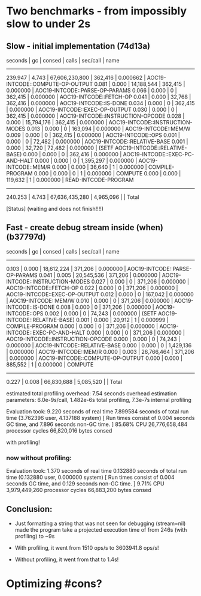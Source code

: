 * Two benchmarks - from impossibly slow to under 2s
** Slow - initial implementation (74d13a)

   seconds  |     gc     |     consed     |   calls   |  sec/call  |  name
 ----------------------------------------------------------------
    239.947 |      4.743 | 67,606,230,800 |   362,416 |   0.000662 | AOC19-INTCODE::COMPUTE-OP-OUTPUT
      0.081 |      0.000 |     14,188,544 |   362,415 |   0.000000 | AOC19-INTCODE::PARSE-OP-PARAMS
      0.066 |      0.000 |              0 |   362,415 |   0.000000 | AOC19-INTCODE::FETCH-OP
      0.041 |      0.000 |         32,768 |   362,416 |   0.000000 | AOC19-INTCODE::IS-DONE
      0.034 |      0.000 |              0 |   362,415 |   0.000000 | AOC19-INTCODE::EXEC-OP-OUTPUT
      0.030 |      0.000 |              0 |   362,415 |   0.000000 | AOC19-INTCODE::INSTRUCTION-OPCODE
      0.028 |      0.000 |     15,794,176 |   362,415 |   0.000000 | AOC19-INTCODE::INSTRUCTION-MODES
      0.013 |      0.000 |              0 |   163,094 |   0.000000 | AOC19-INTCODE::MEM/W
      0.009 |      0.000 |              0 |   362,415 |   0.000000 | AOC19-INTCODE::OPS
      0.001 |      0.000 |              0 |    72,482 |   0.000000 | AOC19-INTCODE::RELATIVE-BASE
      0.001 |      0.000 |         32,720 |    72,482 |   0.000000 | (SETF AOC19-INTCODE::RELATIVE-BASE)
      0.000 |      0.000 |              0 |   362,416 |   0.000000 | AOC19-INTCODE::EXEC-PC-AND-HALT
      0.000 |      0.000 |              0 | 1,395,297 |   0.000000 | AOC19-INTCODE::MEM/R
      0.000 |      0.000 |         36,640 |         1 |   0.000000 | COMPILE-PROGRAM
      0.000 |      0.000 |              0 |         1 |   0.000000 | COMPUTE
      0.000 |      0.000 |        119,632 |         1 |   0.000000 | READ-INTCODE-PROGRAM
 ----------------------------------------------------------------
    240.253 |      4.743 | 67,636,435,280 | 4,965,096 |            | Total

 [Status] (waiting and does not finish!!!!)

** Fast - create debug stream inside (when) (b37797d)

   seconds  |     gc     |   consed   |   calls   |  sec/call  |  name
 ------------------------------------------------------------
      0.103 |      0.000 | 18,612,224 |   371,206 |   0.000000 | AOC19-INTCODE::PARSE-OP-PARAMS
      0.041 |      0.005 | 20,545,536 |   371,206 |   0.000000 | AOC19-INTCODE::INSTRUCTION-MODES
      0.027 |      0.000 |          0 |   371,206 |   0.000000 | AOC19-INTCODE::FETCH-OP
      0.022 |      0.000 |          0 |   371,206 |   0.000000 | AOC19-INTCODE::EXEC-OP-OUTPUT
      0.012 |      0.000 |          0 |   167,042 |   0.000000 | AOC19-INTCODE::MEM/W
      0.010 |      0.000 |          0 |   371,206 |   0.000000 | AOC19-INTCODE::IS-DONE
      0.008 |      0.000 |          0 |   371,206 |   0.000000 | AOC19-INTCODE::OPS
      0.002 |      0.000 |          0 |    74,243 |   0.000000 | (SETF AOC19-INTCODE::RELATIVE-BASE)
      0.001 |      0.000 |     20,912 |         1 |   0.000999 | COMPILE-PROGRAM
      0.000 |      0.000 |          0 |   371,206 |   0.000000 | AOC19-INTCODE::EXEC-PC-AND-HALT
      0.000 |      0.000 |          0 |   371,206 |   0.000000 | AOC19-INTCODE::INSTRUCTION-OPCODE
      0.000 |      0.000 |          0 |    74,243 |   0.000000 | AOC19-INTCODE::RELATIVE-BASE
      0.000 |      0.000 |          0 | 1,429,136 |   0.000000 | AOC19-INTCODE::MEM/R
      0.000 |      0.003 | 26,766,464 |   371,206 |   0.000000 | AOC19-INTCODE::COMPUTE-OP-OUTPUT
      0.000 |      0.000 |    885,552 |         1 |   0.000000 | COMPUTE
 ------------------------------------------------------------
      0.227 |      0.008 | 66,830,688 | 5,085,520 |            | Total

 estimated total profiling overhead: 7.54 seconds
 overhead estimation parameters:
   6.0e-9s/call, 1.482e-6s total profiling, 7.3e-7s internal profiling

 Evaluation took:
   9.220 seconds of real time
   7.899584 seconds of total run time (3.762396 user, 4.137188 system)
   [ Run times consist of 0.004 seconds GC time, and 7.896 seconds non-GC time. ]
   85.68% CPU
   26,776,658,484 processor cycles
   66,820,016 bytes consed


 with profiling!

*** now without profiling:

 Evaluation took:
   1.370 seconds of real time
   0.132880 seconds of total run time (0.132880 user, 0.000000 system)
   [ Run times consist of 0.004 seconds GC time, and 0.129 seconds non-GC time. ]
   9.71% CPU
   3,979,449,260 processor cycles
   66,883,200 bytes consed


** Conclusion:

 - Just formatting a string that was not seen for debugging (stream=nil) made the
   program take a projected execution time of from 246s (with profiling) to ~9s

 - With profiling, it went from 1510 ops/s to 3603941.8 ops/s!

 - Without profiling, it went from that to 1.4s!

* Optimizing #cons?
